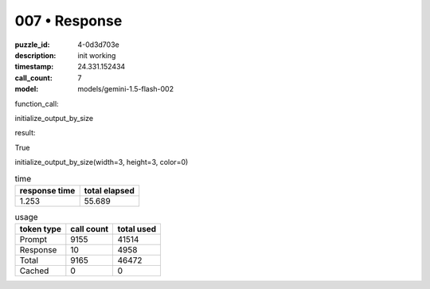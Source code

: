007 • Response
==============

:puzzle_id: 4-0d3d703e
:description: init working
:timestamp: 24.331.152434
:call_count: 7

:model: models/gemini-1.5-flash-002






function_call:






initialize_output_by_size






result:






True






initialize_output_by_size(width=3, height=3, color=0)






.. list-table:: time
   :header-rows: 1

   * - response time
     - total elapsed
   * - 1.253 
     - 55.689 



.. list-table:: usage
   :header-rows: 1

   * - token type
     - call count
     - total used

   * - Prompt 
     - 9155 
     - 41514 

   * - Response 
     - 10 
     - 4958 

   * - Total 
     - 9165 
     - 46472 

   * - Cached 
     - 0 
     - 0 



.. seealso::

   - :doc:`007-history`
   - :doc:`007-response`
